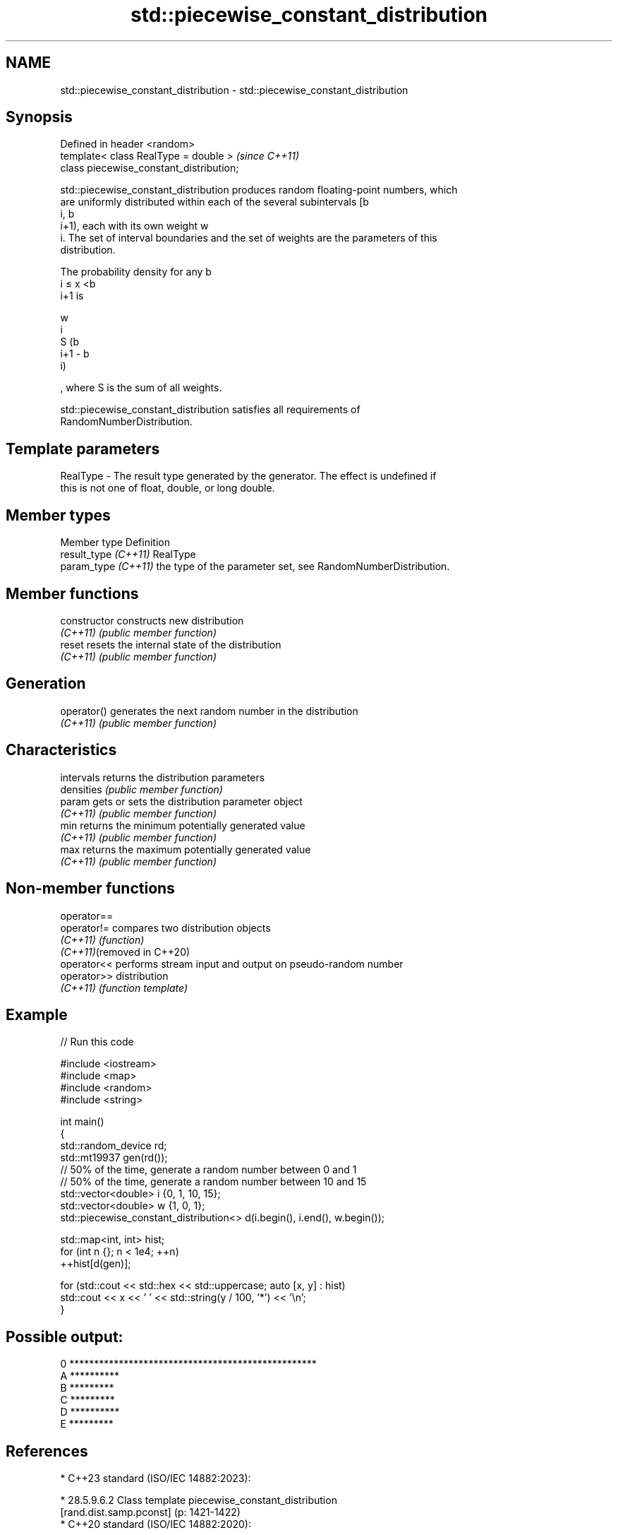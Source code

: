 .TH std::piecewise_constant_distribution 3 "2024.06.10" "http://cppreference.com" "C++ Standard Libary"
.SH NAME
std::piecewise_constant_distribution \- std::piecewise_constant_distribution

.SH Synopsis
   Defined in header <random>
   template< class RealType = double >     \fI(since C++11)\fP
   class piecewise_constant_distribution;

   std::piecewise_constant_distribution produces random floating-point numbers, which
   are uniformly distributed within each of the several subintervals [b
   i, b
   i+1), each with its own weight w
   i. The set of interval boundaries and the set of weights are the parameters of this
   distribution.

   The probability density for any b
   i ≤ x <b
   i+1 is

   w
   i
   S (b
   i+1 - b
   i)

   , where S is the sum of all weights.

   std::piecewise_constant_distribution satisfies all requirements of
   RandomNumberDistribution.

.SH Template parameters

   RealType - The result type generated by the generator. The effect is undefined if
              this is not one of float, double, or long double.

.SH Member types

   Member type         Definition
   result_type \fI(C++11)\fP RealType
   param_type \fI(C++11)\fP  the type of the parameter set, see RandomNumberDistribution.

.SH Member functions

   constructor   constructs new distribution
   \fI(C++11)\fP       \fI(public member function)\fP
   reset         resets the internal state of the distribution
   \fI(C++11)\fP       \fI(public member function)\fP
.SH Generation
   operator()    generates the next random number in the distribution
   \fI(C++11)\fP       \fI(public member function)\fP
.SH Characteristics
   intervals     returns the distribution parameters
   densities     \fI(public member function)\fP
   param         gets or sets the distribution parameter object
   \fI(C++11)\fP       \fI(public member function)\fP
   min           returns the minimum potentially generated value
   \fI(C++11)\fP       \fI(public member function)\fP
   max           returns the maximum potentially generated value
   \fI(C++11)\fP       \fI(public member function)\fP

.SH Non-member functions

   operator==
   operator!=                compares two distribution objects
   \fI(C++11)\fP                   \fI(function)\fP
   \fI(C++11)\fP(removed in C++20)
   operator<<                performs stream input and output on pseudo-random number
   operator>>                distribution
   \fI(C++11)\fP                   \fI(function template)\fP

.SH Example


// Run this code

 #include <iostream>
 #include <map>
 #include <random>
 #include <string>

 int main()
 {
     std::random_device rd;
     std::mt19937 gen(rd());
     // 50% of the time, generate a random number between 0 and 1
     // 50% of the time, generate a random number between 10 and 15
     std::vector<double> i {0, 1, 10, 15};
     std::vector<double> w {1, 0, 1};
     std::piecewise_constant_distribution<> d(i.begin(), i.end(), w.begin());

     std::map<int, int> hist;
     for (int n {}; n < 1e4; ++n)
         ++hist[d(gen)];

     for (std::cout << std::hex << std::uppercase; auto [x, y] : hist)
         std::cout << x << ' ' << std::string(y / 100, '*') << '\\n';
 }

.SH Possible output:

 0 **************************************************
 A **********
 B *********
 C *********
 D **********
 E *********

.SH References

     * C++23 standard (ISO/IEC 14882:2023):

     * 28.5.9.6.2 Class template piecewise_constant_distribution
       [rand.dist.samp.pconst] (p: 1421-1422)
     * C++20 standard (ISO/IEC 14882:2020):

     * 29.6.9.6.2 Class template piecewise_constant_distribution
       [rand.dist.samp.pconst] (p: 1207-1208)
     * C++17 standard (ISO/IEC 14882:2017):

     * 29.6.8.6.2 Class template piecewise_constant_distribution
       [rand.dist.samp.pconst] (p: 1098-1100)
     * C++14 standard (ISO/IEC 14882:2014):

     * 26.5.8.6.2 Class template piecewise_constant_distribution
       [rand.dist.samp.pconst] (p: 962-964)
     * C++11 standard (ISO/IEC 14882:2011):

     * 26.5.8.6.2 Class template piecewise_constant_distribution
       [rand.dist.samp.pconst] (p: 955-957)
